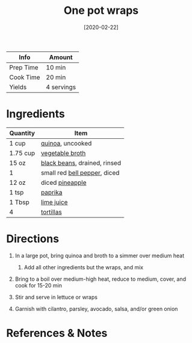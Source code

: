 #+TITLE: One pot wraps

| Info      | Amount     |
|-----------+------------|
| Prep Time | 10 min     |
| Cook Time | 20 min     |
| Yields    | 4 servings |
#+DATE: [2020-02-22]
#+LAST_MODIFIED:
#+FILETAGS: :recipe:vegetarian :dinner:

* Ingredients

| Quantity | Item                                                             |
|----------+------------------------------------------------------------------|
| 1 cup    | [[../_ingredients/quinoa.md][quinoa]], uncooked                  |
| 1.75 cup | [[../_ingredients/vegetable-broth.md][vegetable broth]]          |
| 15 oz    | [[../_ingredients/black-beans.md][black beans]], drained, rinsed |
| 1        | small red [[../_ingredients/bell-pepper.md][bell pepper]], diced |
| 12 oz    | diced [[../_ingredients/pineapple.md][pineapple]]                |
| 1 tsp    | [[../_ingredients/paprika.md][paprika]]                          |
| 1 Tbsp   | [[../_ingredients/lime-juice.md][lime juice]]                    |
| 4        | [[../_ingredients/tortilla.md][tortillas]]                       |

* Directions

1. In a large pot, bring quinoa and broth to a simmer over medium heat

   1. Add all other ingredients but the wraps, and mix

2. Bring to a boil over medium-high heat, reduce to medium, cover, and cook for 15-20 min
3. Stir and serve in lettuce or wraps
4. Garnish with cilantro, parsley, avocado, salsa, and/or green onion

* References & Notes
